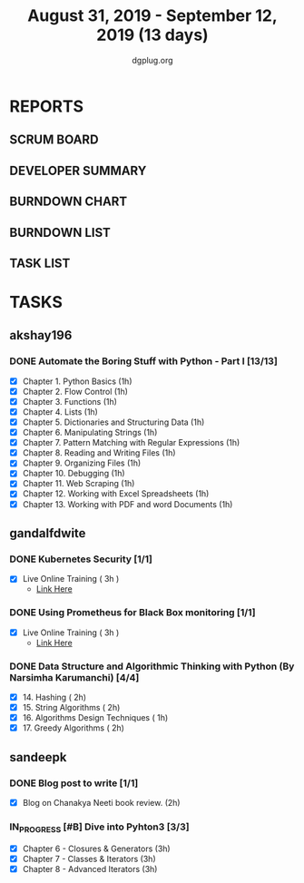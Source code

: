 #+TITLE: August 31, 2019 - September 12, 2019 (13 days)
#+AUTHOR: dgplug.org
#+EMAIL: users@lists.dgplug.org
#+PROPERTY: Effort_ALL 0 0:05 0:10 0:30 1:00 2:00 3:00 4:00
#+COLUMNS: %35ITEM %TASKID %OWNER %3PRIORITY %TODO %5ESTIMATED{+} %3ACTUAL{+}
* REPORTS
** SCRUM BOARD
#+BEGIN: block-update-board
#+END:
** DEVELOPER SUMMARY
#+BEGIN: block-update-summary
#+END:
** BURNDOWN CHART
#+BEGIN: block-update-graph
#+END:
** BURNDOWN LIST
#+PLOT: title:"Burndown" ind:1 deps:(3 4) set:"term dumb" set:"xtics scale 0.5" set:"ytics scale 0.5" file:"burndown.plt" set:"xrange [0:17]"
#+BEGIN: block-update-burndown
#+END:
** TASK LIST
#+BEGIN: columnview :hlines 2 :maxlevel 5 :id "TASKS"
#+END:
* TASKS
  :PROPERTIES:
  :ID:       TASKS
  :SPRINTLENGTH: 13
  :SPRINTSTART: <2019-08-31 Sat>
  :wpd-akshay196: 1
  :wpd-gandalfdwite: 1
  :wpd-sandeepk: 1
  :END:
** akshay196
*** DONE Automate the Boring Stuff with Python - Part I [13/13]
    CLOSED: [2019-09-12 Thu 21:25]
    :PROPERTIES:
    :ESTIMATED: 13
    :ACTUAL:   11.65
    :OWNER: akshay196
    :ID: READ.1567504631
    :TASKID: READ.1567504631
    :END:
    :LOGBOOK:
    CLOCK: [2019-09-12 Thu 20:45]--[2019-09-12 Thu 21:25] =>  0:40
    CLOCK: [2019-09-12 Thu 07:10]--[2019-09-12 Thu 08:25] =>  1:15
    CLOCK: [2019-09-11 Wed 21:29]--[2019-09-11 Wed 22:41] =>  1:12
    CLOCK: [2019-09-11 Wed 07:59]--[2019-09-11 Wed 08:29] =>  0:30
    CLOCK: [2019-09-11 Wed 06:55]--[2019-09-11 Wed 07:33] =>  0:38
    CLOCK: [2019-09-10 Tue 08:06]--[2019-09-10 Tue 08:56] =>  0:50
    CLOCK: [2019-09-09 Mon 16:11]--[2019-09-09 Mon 17:03] =>  0:52
    CLOCK: [2019-09-08 Sun 21:42]--[2019-09-08 Sun 22:37] =>  0:55
    CLOCK: [2019-09-06 Fri 22:03]--[2019-09-06 Fri 22:37] =>  0:34
    CLOCK: [2019-09-05 Thu 21:46]--[2019-09-05 Thu 23:00] =>  1:14
    CLOCK: [2019-09-05 Thu 08:15]--[2019-09-05 Thu 09:01] =>  0:46
    CLOCK: [2019-09-04 Wed 20:23]--[2019-09-04 Wed 21:36] =>  1:13
    CLOCK: [2019-09-04 Wed 08:19]--[2019-09-04 Wed 09:02] =>  0:43
    CLOCK: [2019-09-03 Tue 21:30]--[2019-09-03 Tue 21:47] =>  0:17
    :END:
    - [X] Chapter  1. Python Basics                                           (1h)
    - [X] Chapter  2. Flow Control                                            (1h)
    - [X] Chapter  3. Functions                                               (1h)
    - [X] Chapter  4. Lists                                                   (1h)
    - [X] Chapter  5. Dictionaries and Structuring Data                       (1h)
    - [X] Chapter  6. Manipulating Strings                                    (1h)
    - [X] Chapter  7. Pattern Matching with Regular Expressions               (1h)
    - [X] Chapter  8. Reading and Writing Files                               (1h)
    - [X] Chapter  9. Organizing Files                                        (1h)
    - [X] Chapter 10. Debugging                                               (1h)
    - [X] Chapter 11. Web Scraping                                            (1h)
    - [X] Chapter 12. Working with Excel Spreadsheets                         (1h)
    - [X] Chapter 13. Working with PDF and word Documents                     (1h)

** gandalfdwite
*** DONE Kubernetes Security [1/1]
    CLOSED: [2019-09-08 Sun 14:37]
    :PROPERTIES:
    :ESTIMATED: 3
    :ACTUAL:   3.17
    :OWNER: gandalfdwite
    :ID: OPS.1567104795
    :TASKID: OPS.1567104795
    :END:
    :LOGBOOK:
    CLOCK: [2019-09-06 Fri 23:27]--[2019-09-07 Sat 02:37] =>  3:10
    :END:
    - [X] Live Online Training      ( 3h )
      - [[https://learning.oreilly.com/live-training/courses/kubernetes-security-attacking-and-defending-kubernetes/0636920295549/][Link Here]]
*** DONE Using Prometheus for Black Box monitoring [1/1]
    CLOSED: [2019-09-06 Fri 23:27]
    :PROPERTIES:
    :ESTIMATED: 3
    :ACTUAL:   3.00
    :OWNER: gandalfdwite
    :ID: OPS.1567104720
    :TASKID: OPS.1567104720
    :END:
    :LOGBOOK:
    CLOCK: [2019-09-05 Thu 21:30]--[2019-09-06 Fri 00:30] =>  3:00
    :END:
    - [X] Live Online Training       ( 3h )
      - [[https://learning.oreilly.com/live-training/courses/spotlight-on-cloud-using-prometheus-for-black-box-monitoring-with-aaron-wieczorek/0636920296447/][Link Here]]
*** DONE Data Structure and Algorithmic Thinking with Python (By Narsimha Karumanchi) [4/4]
    CLOSED: [2019-09-12 Thu 22:55]
    :PROPERTIES:
    :ESTIMATED: 7
    :ACTUAL:   7.70
    :OWNER: gandalfdwite
    :ID: READ.1553531542
    :TASKID: READ.1553531542
    :END:
    :LOGBOOK:
    CLOCK: [2019-09-12 Thu 21:41]--[2019-09-12 Thu 22:40] =>  0:59
    CLOCK: [2019-09-11 Wed 22:53]--[2019-09-12 Thu 00:40] =>  1:47
    CLOCK: [2019-09-10 Tue 20:48]--[2019-09-10 Tue 22:00] =>  1:12
    CLOCK: [2019-09-04 Wed 23:24]--[2019-09-05 Thu 00:34] =>  1:10
    CLOCK: [2019-09-03 Tue 21:34]--[2019-09-03 Tue 23:07] =>  1:33
    CLOCK: [2019-09-02 Mon 13:34]--[2019-09-02 Mon 14:35] =>  1:01
    :END:
    - [X] 14. Hashing                          ( 2h)
    - [X] 15. String Algorithms                ( 2h)
    - [X] 16. Algorithms Design Techniques     ( 1h)
    - [X] 17. Greedy Algorithms                ( 2h)

** sandeepk
*** DONE Blog post to write [1/1]
    :PROPERTIES:
    :ESTIMATED: 2h
    :ACTUAL:   1.58
    :OWNER: sandeepk
    :ID: WRITE.1560792221
    :TASKID: WRITE.1560792221
    :END:
    :LOGBOOK:
    CLOCK: [2019-09-03 Tue 23:30]--[2019-09-04 Wed 00:00] =>  0:30
    CLOCK: [2019-09-02 Mon 18:10]--[2019-09-02 Mon 18:35] =>  0:25
    CLOCK: [2019-09-01 Sun 16:20]--[2019-09-01 Sun 17:00] =>  0:40
    :END:
    - [X] Blog on Chanakya Neeti book review. (2h)
*** IN_PROGRESS [#B] Dive into Pyhton3 [3/3]
    :PROPERTIES:
    :ESTIMATED: 9
    :ACTUAL:   7.50
    :OWNER: sandeepk
    :ID: READ.1559639223
    :TASKID: READ.1559639223
    :END:
    :LOGBOOK:
    CLOCK: [2019-09-12 Thu 23:15]--[2019-09-13 Fri 00:00] =>  0:45
    CLOCK: [2019-09-11 Wed 23:10]--[2019-09-12 Thu 00:00] =>  0:50
    CLOCK: [2019-09-10 Tue 21:35]--[2019-09-10 Tue 23:30] =>  1:55
    CLOCK: [2019-09-09 Mon 23:30]--[2019-09-10 Tue 00:30] =>  1:00
    CLOCK: [2019-09-05 Thu 21:30]--[2019-09-05 Thu 22:00] =>  0:30
    CLOCK: [2019-09-03 Tue 21:30]--[2019-09-03 Tue 23:00] =>  1:30
    CLOCK: [2019-09-02 Mon 20:30]--[2019-09-02 Mon 21:30] =>  1:00
    :END:
    - [X]  Chapter 6 - Closures & Generators   (3h)
    - [X]  Chapter 7 - Classes & Iterators     (3h)
    - [X]  Chapter 8 - Advanced Iterators      (3h)
   
